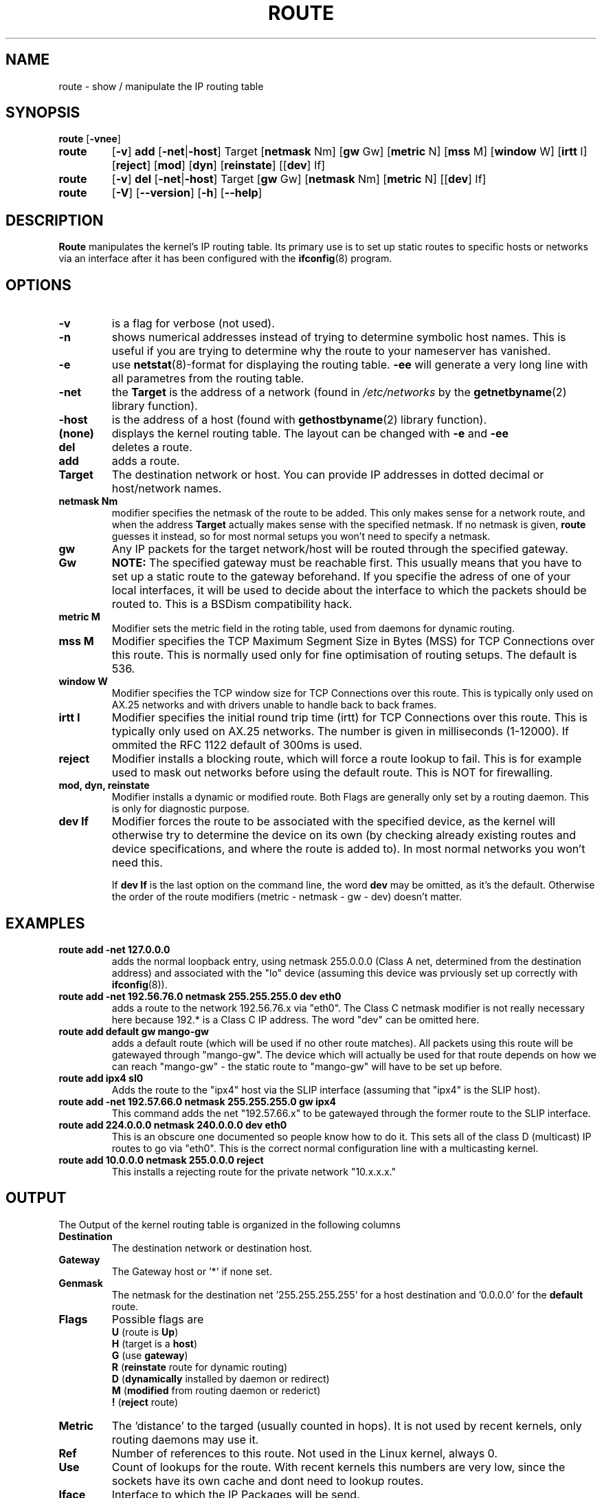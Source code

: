 .TH ROUTE 8 "27 Jan 1996" "net-tools" "Linux Programmer's Manual"
.SH NAME
route \- show / manipulate the IP routing table
.SH SYNOPSIS
.B route
.RB [ \-vnee ]
.TP
.B route 
.RB [ \-v ] 
.B add 
.RB [ \-net | \-host ] 
Target 
.RB [ netmask 
Nm] 
.RB [ gw 
Gw] 
.RB [ metric 
N] 
.RB [ mss 
M] 
.RB [ window 
W] 
.RB [ irtt 
I]
.RB [ reject ]
.RB [ mod ]
.RB [ dyn ] 
.RB [ reinstate ] 
.RB [[ dev ] 
If]
.TP
.B route 
.RB [ \-v ] 
.B del 
.RB [ \-net | \-host ] 
Target 
.RB [ gw 
Gw] 
.RB [ netmask 
Nm] 
.RB [ metric 
N] 
.RB [[ dev ]
If]
.TP
.B route 
.RB [ \-V ] 
.RB [ \-\-version ]
.RB [ \-h ]
.RB [ \--help ]
.SH DESCRIPTION
.B Route
manipulates the kernel's IP routing table.  Its primary use is to set
up static routes to specific hosts or networks via an interface after
it has been configured with the
.BR ifconfig (8)
program.


.SH OPTIONS
.TP
.B \-v
is a flag for verbose (not used). 

.TP
.B \-n
shows numerical addresses instead of trying to determine symbolic host
names. This is useful if you are trying to determine why the route to your
nameserver has vanished.

.TP
.B \-e
use
.BR netstat (8)-format
for displaying the routing table.
.B \-ee 
will generate a very long line with all parametres from the routing table.

.TP
.B \-net
the
.B Target
is the address of a network (found in
.I /etc/networks
by the 
.BR getnetbyname (2) 
library function).

.TP
.B -host
is the address of a host (found with
.BR gethostbyname (2)
library function).

.TP 
.B (none) 
displays the kernel routing table. The layout can be changed with
.B \-e
and
.B \-ee
.

.TP
.B del
deletes a route.

.TP 
.B add 
adds a route.

.TP
.B Target
The destination network or host. You can provide IP addresses in dotted
decimal or host/network names.

.TP
.B netmask Nm
modifier specifies the netmask of the route to be added. This only
makes sense for a network route, and when the address 
.B Target
actually makes sense with the specified netmask. If no netmask is given, 
.B route
guesses it instead, so for most normal setups you won't need to specify a
netmask. 

.TP
.B gw Gw
Any IP packets for the target network/host will be routed through the 
specified gateway. 
.B NOTE:
The specified gateway must be reachable first. This usually means that
you have to set up a static route to the gateway beforehand. If you specifie
the adress of one of your local interfaces, it will be used to decide about
the interface to which the packets should be routed to. This is a BSDism
compatibility hack.

.TP
.B metric M
Modifier sets the metric field in the roting table, used from daemons for
dynamic routing.

.TP 
.B mss M
Modifier specifies the TCP Maximum Segment Size in Bytes (MSS) for TCP
Connections over this route. This is normally
used only for fine optimisation of routing setups. The default is 536.

.TP 
.B window W 
Modifier specifies the TCP window size for TCP Connections
over this route. This is typically only used on AX.25 networks and with
drivers unable to handle back to back frames.

.TP
.B irtt I
Modifier specifies the initial round trip time (irtt)
for TCP Connections over this route. This 
is typically only used on AX.25 networks. The number is given in 
milliseconds (1-12000). If ommited the RFC 1122 default of 300ms is used.

.TP
.B reject
Modifier installs a blocking route, which will force a route lookup to fail.
This is for example used to mask out networks before using the default route.
This is NOT for firewalling.

.TP
.B mod, dyn, reinstate
Modifier installs a dynamic or modified route. Both Flags are generally only
set by a routing daemon. This is only for diagnostic purpose.

.TP
.B dev If
Modifier forces the route to be associated with the specified
device, as the kernel will otherwise try to determine the device on
its own (by checking already existing routes and device
specifications, and where the route is added to). In most normal
networks you won't need this. 

If 
.B dev If
is the last option on the command line, the word 
.B dev
may be omitted, as it's the default. Otherwise the order of the route
modifiers (metric - netmask - gw - dev) doesn't matter.

.SH EXAMPLES
.TP
.B route add -net 127.0.0.0
adds the normal loopback entry, using netmask 255.0.0.0 (Class A net,
determined from the destination address) and associated with the 
"lo" device (assuming this device was prviously set up correctly with
.BR ifconfig (8)). 

.TP 
.B route add -net 192.56.76.0 netmask 255.255.255.0 dev eth0
adds a route to the network 192.56.76.x via 
"eth0". The Class C netmask modifier is not really necessary here because
192.* is a Class C IP address. The word "dev" can be omitted here. 

.TP
.B route add default gw mango-gw
adds a default route (which will be used if no other route matches).
All packets using this route will be gatewayed through "mango-gw". The
device which will actually be used for that route depends on how we
can reach "mango-gw" - the static route to "mango-gw" will have to be
set up before. 

.TP
.B route add ipx4 sl0
Adds the route to the "ipx4" host via the SLIP interface (assuming that
"ipx4" is the SLIP host).

.TP
.B route add -net 192.57.66.0 netmask 255.255.255.0 gw ipx4
This command adds the net "192.57.66.x" to be gatewayed through the former
route to the SLIP interface.

.TP
.B route add 224.0.0.0 netmask 240.0.0.0 dev eth0
This is an obscure one documented so people know how to do it. This sets
all of the class D (multicast) IP routes to go via "eth0". This is the
correct normal configuration line with a multicasting kernel. 

.TP
.B route add 10.0.0.0 netmask 255.0.0.0 reject
This installs a rejecting route for the private network "10.x.x.x."

.LP
.SH OUTPUT
The Output of the kernel routing table is organized in the following columns
.TP
.B Destination     
The destination network or destination host.
.TP
.B Gateway
The Gateway host or '*' if none set.
.TP
.B Genmask         
The netmask for the destination net '255.255.255.255' for a host destination
and '0.0.0.0' for the 
.B default
route.
.TP
.B Flags 
Possible flags are
.br
.B U
(route is
.BR Up )
.br
.B H
(target is a
.BR host )
.br
.B G
(use
.BR gateway )
.br
.B R
.RB ( reinstate
route for dynamic routing)
.br
.B D
.RB ( dynamically
installed by daemon or redirect)
.br
.B M
.RB ( modified
from routing daemon or rederict)
.br
.B !
.RB ( reject
route)
.TP
.B Metric 
The 'distance' to the targed (usually counted in hops). It is not used by
recent kernels, only routing daemons may use it.
.TP
.B Ref    
Number of references to this route. Not used in the Linux kernel, always 0.
.TP
.B Use
Count of lookups for the route. With recent kernels this numbers are very
low, since the sockets have its own cache and dont need to lookup routes.
.TP
.B Iface
Interface to which the IP Packages will be send.
.TP
.B MSS 
Default maximum segement size for TCP Connections over this route.
.TP
.B Window  
Default windowsize for TCP Connections over this route.
.TP
.B irtt
Innitial RTT (Round Trip Time). The kernels use this to guess about the best
TCP protocol parameters without waiting on (possible slow) answers.
.LP
.SH FILES
.I /proc/net/route
.br
.I /etc/networks
.br
.I /etc/hosts
.br
.I /etc/init.d/network
.LP
.SH SEE ALSO
.I ifconfig(8), netstat(8), arp(8)
.LP
.SH HISTORY
.B Route
for Linux was originally written by Fred N.  van Kempen,
<waltje@uwalt.nl.mugnet.org> and then modified by Johannes Stille and
Linus Torvalds for pl15. Alan Cox added the mss and window options for
Linux 1.1.22. irtt support and merged with netstat from Bernd Eckenfels.
.SH BUGS
none :)
